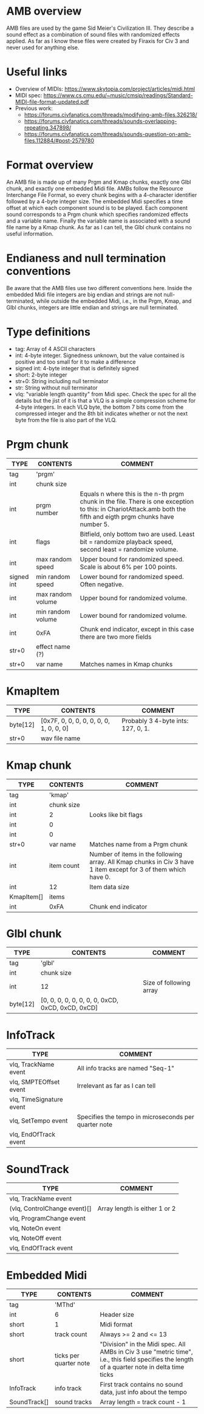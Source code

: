 
* AMB overview
  AMB files are used by the game Sid Meier's Civilization III. They describe a sound effect as a combination of sound files with randomized effects
  applied. As far as I know these files were created by Firaxis for Civ 3 and never used for anything else.

* Useful links
  - Overview of MIDIs:
    https://www.skytopia.com/project/articles/midi.html
  - MIDI spec:
    https://www.cs.cmu.edu/~music/cmsip/readings/Standard-MIDI-file-format-updated.pdf
  - Previous work:
    - https://forums.civfanatics.com/threads/modifying-amb-files.326218/
    - https://forums.civfanatics.com/threads/sounds-overlapping-repeating.347898/
    - https://forums.civfanatics.com/threads/sounds-question-on-amb-files.112884/#post-2579780

* Format overview
  An AMB file is made up of many Prgm and Kmap chunks, exactly one Glbl chunk, and exactly one embedded Midi file. AMBs follow the Resource
  Interchange File Format, so every chunk begins with a 4-character identifier followed by a 4-byte integer size. The embedded Midi specifies a time
  offset at which each component sound is to be played. Each component sound corresponds to a Prgm chunk which specifies randomized effects and a
  variable name. Finally the variable name is associated with a sound file name by a Kmap chunk. As far as I can tell, the Glbl chunk contains no
  useful information.

* Endianess and null termination conventions
  Be aware that the AMB files use two different conventions here. Inside the embedded Midi file integers are big endian and strings are not
  null-terminated, while outside the embedded Midi, i.e., in the Prgm, Kmap, and Glbl chunks, integers are little endian and strings are null
  terminated.

* Type definitions
  - tag: Array of 4 ASCII characters
  - int: 4-byte integer. Signedness unknown, but the value contained is positive and too small for it to make a difference
  - signed int: 4-byte integer that is definitely signed
  - short: 2-byte integer
  - str+0: String including null terminator
  - str: String without null terminator
  - vlq: "variable length quantity" from Midi spec. Check the spec for all the details but the jist of it is that a VLQ is a simple compression scheme
    for 4-byte integers. In each VLQ byte, the bottom 7 bits come from the compressed integer and the 8th bit indicates whether or not the next byte
    from the file is also part of the VLQ.

* Prgm chunk
| TYPE       | CONTENTS          | COMMENT                                                                                                                                                          |
|------------+-------------------+------------------------------------------------------------------------------------------------------------------------------------------------------------------|
| tag        | 'prgm'            |                                                                                                                                                                  |
| int        | chunk size        |                                                                                                                                                                  |
| int        | prgm number       | Equals n where this is the n-th prgm chunk in the file. There is one exception to this: in ChariotAttack.amb both the fifth and eigth prgm chunks have number 5. |
| int        | flags             | Bitfield, only bottom two are used. Least bit = randomize playback speed, second least = randomize volume.                                                       |
| int        | max random speed  | Upper bound for randomized speed. Scale is about 6% per 100 points.                                                                                              |
| signed int | min random speed  | Lower bound for randomized speed. Often negative.                                                                                                                |
| int        | max random volume | Upper bound for randomized volume.                                                                                                                               |
| int        | min random volume | Lower bound for randomized volume.                                                                                                                               |
| int        | 0xFA              | Chunk end indicator, except in this case there are two more fields                                                                                               |
| str+0      | effect name (?)   |                                                                                                                                                                  |
| str+0      | var name          | Matches names in Kmap chunks                                                                                                                                     |

* KmapItem
| TYPE     | CONTENTS                                | COMMENT                            |
|----------+-----------------------------------------+------------------------------------|
| byte[12] | [0x7F, 0, 0, 0, 0, 0, 0, 0, 1, 0, 0, 0] | Probably 3 4-byte ints: 127, 0, 1. |
| str+0    | wav file name                           |                                    |

* Kmap chunk
| TYPE       | CONTENTS   | COMMENT                                                                                                         |
|------------+------------+-----------------------------------------------------------------------------------------------------------------|
| tag        | 'kmap'     |                                                                                                                 |
| int        | chunk size |                                                                                                                 |
| int        | 2          | Looks like bit flags                                                                                            |
| int        | 0          |                                                                                                                 |
| int        | 0          |                                                                                                                 |
| str+0      | var name   | Matches name from a Prgm chunk                                                                                  |
| int        | item count | Number of items in the following array. All Kmap chunks in Civ 3 have 1 item except for 3 of them which have 0. |
| int        | 12         | Item data size                                                                                                  |
| KmapItem[] | items      |                                                                                                                 |
| int        | 0xFA       | Chunk end indicator                                                                                             |

* Glbl chunk
| TYPE     | CONTENTS                                         | COMMENT                 |
|----------+--------------------------------------------------+-------------------------|
| tag      | 'glbl'                                           |                         |
| int      | chunk size                                       |                         |
| int      | 12                                               | Size of following array |
| byte[12] | [0, 0, 0, 0, 0, 0, 0, 0, 0xCD, 0xCD, 0xCD, 0xCD] |                         |

* InfoTrack
| TYPE                     | COMMENT                                              |
|--------------------------+------------------------------------------------------|
| vlq, TrackName event     | All info tracks are named "Seq-1"                    |
| vlq, SMPTEOffset event   | Irrelevant as far as I can tell                      |
| vlq, TimeSignature event |                                                      |
| vlq, SetTempo event      | Specifies the tempo in microseconds per quarter note |
| vlq, EndOfTrack event    |                                                      |

* SoundTrack
| TYPE                         | COMMENT                       |
|------------------------------+-------------------------------|
| vlq, TrackName event         |                               |
| (vlq, ControlChange event)[] | Array length is either 1 or 2 |
| vlq, ProgramChange event     |                               |
| vlq, NoteOn event            |                               |
| vlq, NoteOff event           |                               |
| vlq, EndOfTrack event        |                               |

* Embedded Midi
| TYPE         | CONTENTS               | COMMENT                                                                                                                                       |
|--------------+------------------------+-----------------------------------------------------------------------------------------------------------------------------------------------|
| tag          | 'MThd'                 |                                                                                                                                               |
| int          | 6                      | Header size                                                                                                                                   |
| short        | 1                      | Midi format                                                                                                                                   |
| short        | track count            | Always >= 2 and <= 13                                                                                                                         |
| short        | ticks per quarter note | "Division" in the Midi spec. All AMBs in Civ 3 use "metric time", i.e., this field specifies the length of a quarter note in delta time ticks |
| InfoTrack    | info track             | First track contains no sound data, just info about the tempo                                                                                 |
| SoundTrack[] | sound tracks           | Array length = track count - 1                                                                                                                |
